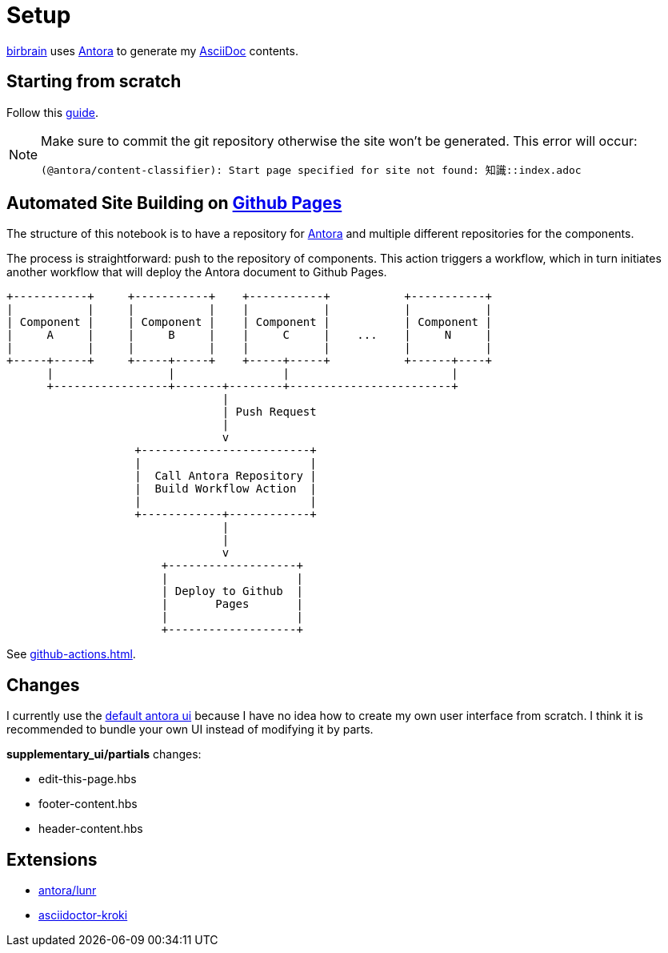 = Setup
// :note-caption: 🗒️ Info
:icons: info-circle

xref:index.adoc[birbrain] uses https://docs.antora.org[Antora] to generate my https://asciidoc.org[AsciiDoc] contents.

== Starting from scratch

Follow this https://docs.antora.org/antora/latest/install-and-run-quickstart[guide].

[NOTE]
====
Make sure to commit the git repository otherwise the site won't be generated.
This error will occur:

----
(@antora/content-classifier): Start page specified for site not found: 知識::index.adoc
----
====

== Automated Site Building on xref:github-pages.adoc[Github Pages]

The structure of this notebook is to have a repository for xref:antora.adoc[Antora] and multiple different repositories for the components.

The process is straightforward: push to the repository of components. This action triggers a workflow, which in turn initiates another workflow that will deploy the Antora document to Github Pages.
[ditaa]
....

+-----------+     +-----------+    +-----------+           +-----------+
|           |     |           |    |           |           |           |
| Component |     | Component |    | Component |           | Component |
|     A     |     |     B     |    |     C     |    ...    |     N     |
|           |     |           |    |           |           |           |
+-----+-----+     +-----+-----+    +-----+-----+           +------+----+
      |                 |                |                        |    
      +-----------------+-------+--------+------------------------+      
                                |                                   
                                | Push Request
                                |
                                v                                  
                   +-------------------------+                             
                   |                         |                             
                   |  Call Antora Repository |                             
                   |  Build Workflow Action  |                             
                   |                         |                             
                   +------------+------------+                             
                                |
                                |
                                v
                       +-------------------+
                       |                   |
                       | Deploy to Github  |
                       |       Pages       |
                       |                   |
                       +-------------------+
....

See xref:github-actions.adoc[].


== Changes

I currently use the https://gitlab.com/antora/antora-ui-default[default antora ui] because I have no idea how to create my own user interface from scratch.
I think it is recommended to bundle your own UI instead of modifying it by parts.

*supplementary_ui/partials* changes:

* edit-this-page.hbs
* footer-content.hbs
* header-content.hbs

== Extensions

* https://gitlab.com/antora/antora-lunr-extension[antora/lunr]
* https://github.com/asciidoctor/asciidoctor-kroki[asciidoctor-kroki]

